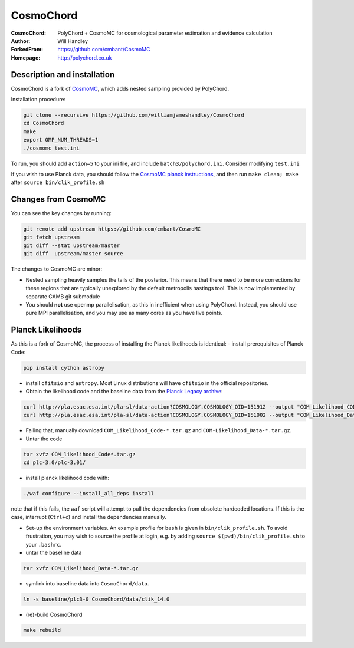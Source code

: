 ===================
CosmoChord
===================
:CosmoChord:  PolyChord + CosmoMC for cosmological parameter estimation and evidence calculation
:Author: Will Handley
:ForkedFrom: https://github.com/cmbant/CosmoMC
:Homepage: http://polychord.co.uk

.. image:: https://travis-ci.org/williamjameshandley/CosmoChord.svg?branch=master
    :target: https://travis-ci.org/williamjameshandley/CosmoChord
.. image:: https://zenodo.org/badge/158467573.svg
   :target: https://zenodo.org/badge/latestdoi/158467573


Description and installation
=============================

CosmoChord is a fork of `CosmoMC <https://github.com/cmbant/CosmoMC>`__, which
adds nested sampling provided by PolyChord.

Installation procedure:

.. code:: bash
   
   git clone --recursive https://github.com/williamjameshandley/CosmoChord
   cd CosmoChord
   make
   export OMP_NUM_THREADS=1
   ./cosmomc test.ini

To run, you should add ``action=5``  to your ini file, and include
``batch3/polychord.ini``. Consider modifying ``test.ini``

If you wish to use Planck data, you should follow the `CosmoMC planck instructions <https://cosmologist.info/cosmomc/readme_planck.html>`__, and then run ``make clean; make`` after ``source bin/clik_profile.sh`` 

Changes from CosmoMC
====================
You can see the key changes by running:

.. code:: bash

   git remote add upstream https://github.com/cmbant/CosmoMC
   git fetch upstream
   git diff --stat upstream/master
   git diff  upstream/master source 


The changes to CosmoMC are minor:

- Nested sampling heavily samples the tails of the posterior. This means that
  there need to be more corrections for these regions that are typically
  unexplored by the default metropolis hastings tool. This is now implemented
  by separate CAMB git submodule
- You should **not** use openmp parallelisation, as this in inefficient when
  using PolyChord. Instead, you should use pure MPI parallelisation, and you
  may use as many cores as you have live points.
  
Planck Likelihoods
==================
As this is a fork of CosmoMC, the process of installing the Planck likelihoods is identical: 
- install prerequisites of Planck Code: 

.. code:: bash

   pip install cython astropy 

- install ``cfitsio`` and ``astropy``. Most Linux distributions will have ``cfitsio`` in the official repositories.
   
- Obtain the likelihood code and the baseline data from the `Planck Legacy archive <http://pla.esac.esa.int/pla/#home>`__:

.. code:: bash

    curl http://pla.esac.esa.int/pla-sl/data-action?COSMOLOGY.COSMOLOGY_OID=151912 --output "COM_Likelihood_CODE-v3.0_R3.01.tar.gz"
    curl http://pla.esac.esa.int/pla-sl/data-action?COSMOLOGY.COSMOLOGY_OID=151902 --output "COM_Likelihood_Data-baseline_R3.00.tar.gz"
    

- Failing that, manually download ``COM_Likelihood_Code-*.tar.gz`` and ``COM-Likelihood_Data-*.tar.gz``.
- Untar the code

.. code:: bash

   tar xvfz COM_likelihood_Code*.tar.gz 
   cd plc-3.0/plc-3.01/ 
   
- install planck likelihood code with:

.. code:: bash

   ./waf configure --install_all_deps install
   
note that if this fails, the ``waf`` script will attempt to pull the dependencies from obsolete hardcoded locations. 
If this is the case, interrupt (``Ctrl+c``) and install the dependencies manually. 
   
- Set-up the environment variables. An example profile for ``bash`` is given in ``bin/clik_profile.sh``. To avoid frustration, you may wish to source the profile at login, e.g. by adding ``source $(pwd)/bin/clik_profile.sh`` to your ``.bashrc``. 

- untar the baseline data

.. code:: bash

   tar xvfz COM_Likelihood_Data-*.tar.gz

- symlink into  baseline data into ``CosmoChord/data``. 

.. code:: bash

   ln -s baseline/plc3-0 CosmoChord/data/clik_14.0
   
- (re)-build CosmoChord

.. code:: bash

   make rebuild

